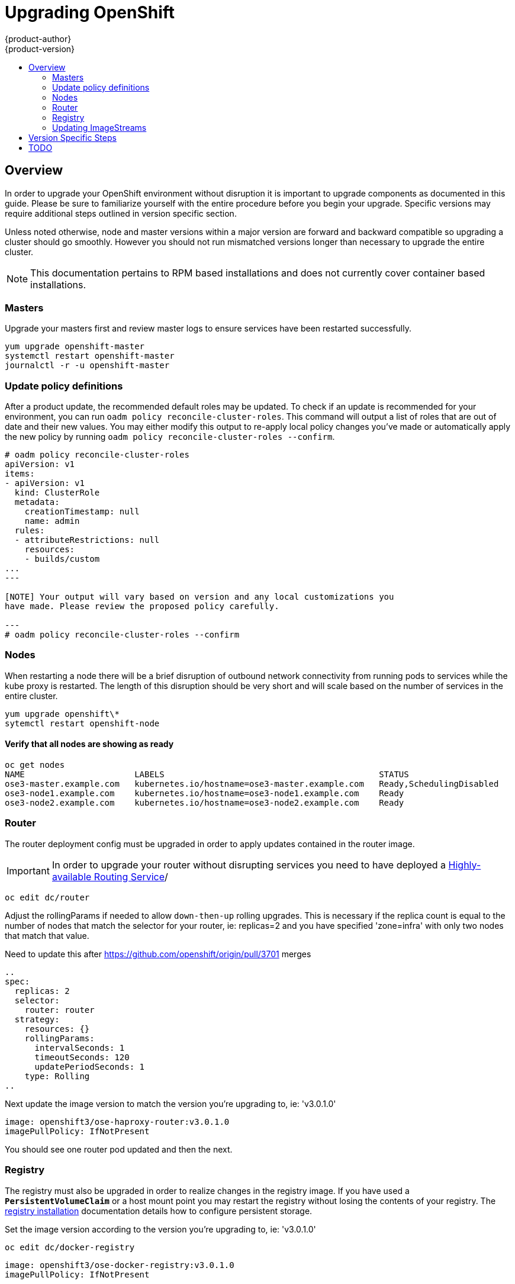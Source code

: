 = Upgrading OpenShift
{product-author}
{product-version}
:data-uri:
:icons:
:experimental:
:toc: macro
:toc-title:
:prewrap!:

toc::[]

== Overview
In order to upgrade your OpenShift environment without disruption it is
important to upgrade components as documented in this guide. Please be sure to
familiarize yourself with the entire procedure before you begin your upgrade.
Specific versions may require additional steps outlined in version specific
section.

Unless noted otherwise, node and master versions within a major version are
forward and backward compatible so upgrading a cluster should go smoothly.
However you should not run mismatched versions longer than necessary to upgrade
the entire cluster.

[NOTE]
====
This documentation pertains to RPM based installations and does not currently
cover container based installations.
====

=== Masters
Upgrade your masters first and review master logs to ensure services have been
restarted successfully.

----
yum upgrade openshift-master
systemctl restart openshift-master
journalctl -r -u openshift-master
----

=== Update policy definitions
After a product update, the recommended default roles may be updated. To check
if an update is recommended for your environment, you can run `oadm policy
reconcile-cluster-roles`. This command will output a list of roles that are out
of date and their new values. You may either modify this output to re-apply
local policy changes you've made or automatically apply the new policy by running
`oadm policy reconcile-cluster-roles --confirm`.

----
# oadm policy reconcile-cluster-roles
apiVersion: v1
items:
- apiVersion: v1
  kind: ClusterRole
  metadata:
    creationTimestamp: null
    name: admin
  rules:
  - attributeRestrictions: null
    resources:
    - builds/custom
...
---

[NOTE] Your output will vary based on version and any local customizations you
have made. Please review the proposed policy carefully.

---
# oadm policy reconcile-cluster-roles --confirm
----

=== Nodes
When restarting a node there will be a brief disruption of outbound network
connectivity from running pods to services while the kube proxy is restarted.
The length of this disruption should be very short and will scale based on the
number of services in the entire cluster.

----
yum upgrade openshift\*
sytemctl restart openshift-node
----

==== Verify that all nodes are showing as ready
----
oc get nodes
NAME                      LABELS                                           STATUS
ose3-master.example.com   kubernetes.io/hostname=ose3-master.example.com   Ready,SchedulingDisabled
ose3-node1.example.com    kubernetes.io/hostname=ose3-node1.example.com    Ready
ose3-node2.example.com    kubernetes.io/hostname=ose3-node2.example.com    Ready
----

=== Router
The router deployment config must be upgraded in order to apply updates contained
in the router image.
[IMPORTANT]
In order to upgrade your router without disrupting services you need to have
deployed a link:high_availability.html#configuring-a-highly-available-routing-service[Highly-available Routing Service]/

----
oc edit dc/router
----
Adjust the rollingParams if needed to allow `down-then-up` rolling upgrades. This
is necessary if the replica count is equal to the number of nodes that match the
selector for your router, ie: replicas=2 and you have specified 'zone=infra' with
only two nodes that match that value.
[TODO]
Need to update this after https://github.com/openshift/origin/pull/3701 merges
----
..
spec:
  replicas: 2
  selector:
    router: router
  strategy:
    resources: {}
    rollingParams:
      intervalSeconds: 1
      timeoutSeconds: 120
      updatePeriodSeconds: 1
    type: Rolling
..
----

Next update the image version to match the version you're upgrading to, ie: 'v3.0.1.0'

----
image: openshift3/ose-haproxy-router:v3.0.1.0
imagePullPolicy: IfNotPresent
----

You should see one router pod updated and then the next.

=== Registry
The registry must also be upgraded in order to realize changes in the registry
image. If you have used a `*PersistentVolumeClaim*` or a host mount point you
may restart the registry without losing the contents of your registry. The
link:install/docker_registry.html#storage-for-the-registry[registry installation]
documentation details how to configure persistent storage.

Set the image version according to the version you're upgrading to, ie: 'v3.0.1.0'

----
oc edit dc/docker-registry
----

----
image: openshift3/ose-docker-registry:v3.0.1.0
imagePullPolicy: IfNotPresent
----
[NOTE]
Images that are being pushed or pulled from the internal registry at the time of
upgrade will fail and should be restarted automatically. This will not disrupt
already running pods.

=== Updating ImageStreams
You may also wish to ensure that your database and S2I ImageStreams are updated.
For each image stream in your openshift namespace run `oc image-import`.
[NOTE]
This will trigger a rebuild of all images built from these image streams due to
the ImageChange trigger. Please ensure that all pods that persist data have
properly configured persistent volumes. Pods with replica count greater than  one
will be updated in a rolling manner.

----
# oc get is -n openshift
NAME     DOCKER REPO                                                      TAGS                   UPDATED
mongodb  registry.access.redhat.com/openshift3/mongodb-24-rhel7           2.4,latest,v3.0.0.0    16 hours ago
mysql    registry.access.redhat.com/openshift3/mysql-55-rhel7             5.5,latest,v3.0.0.0    16 hours ago
nodejs   registry.access.redhat.com/openshift3/nodejs-010-rhel7           0.10,latest,v3.0.0.0   16 hours ago
...

# oc import-image -n openshift nodejs
Waiting for the import to complete, CTRL+C to stop waiting.
The import completed successfully.

Name:                   nodejs
Created:                16 hours ago
Labels:                 <none>
Annotations:            openshift.io/image.dockerRepositoryCheck=2015-07-21T13:17:00Z
Docker Pull Spec:       registry.access.redhat.com/openshift3/nodejs-010-rhel7

Tag             Spec            Created         PullSpec                                                        Image
0.10            latest          16 hours ago    registry.access.redhat.com/openshift3/nodejs-010-rhel7:latest   66d92cebc0e48e4e4be3a93d0f9bd54f21af7928ceaa384d20800f6e6fcf669f
latest                          16 hours ago    registry.access.redhat.com/openshift3/nodejs-010-rhel7:latest   66d92cebc0e48e4e4be3a93d0f9bd54f21af7928ceaa384d20800f6e6fcf669f
v3.0.0.0        <pushed>        16 hours ago    registry.access.redhat.com/openshift3/nodejs-010-rhel7:v3.0.0.0 66d92cebc0e48e4e4be3a93d0f9bd54f21af7928ceaa384d20800f6e6fcf669f
----

== Version Specific Steps
ifdef::openshift-enterprise[]
=== OSE 3.0.0.0 to 3.0.1.0
Perhaps this should go in release notes
endif::[]
ifdef::openshift-origin[]
=== OpenShift Origin 1.0.0 to 1.0.1
Perhaps this should go in release notes
endif::[]

== TODO
* Once the installer allows you to add nodes, document adding additional capacity
then tearing down old nodes rather than upgrading nodes in place.
* Quantify the impact of kube proxy restarts on a moderately sized node, how
long are services busted, what happens etc.
